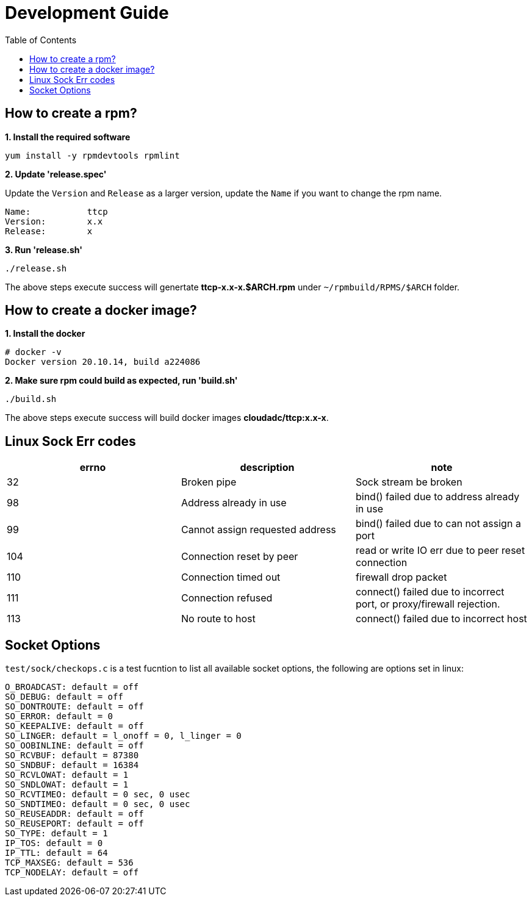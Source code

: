 = Development Guide
:toc: manual

== How to create a rpm?

[source, bash]
.*1. Install the required software*
----
yum install -y rpmdevtools rpmlint
----

*2. Update 'release.spec'*

Update the `Version` and `Release` as a larger version, update the `Name` if you want to change the rpm name.

----
Name:           ttcp
Version:        x.x
Release:        x
----

[source, bash]
.*3. Run 'release.sh'*
----
./release.sh
----

The above steps execute success will genertate *ttcp-x.x-x.$ARCH.rpm* under `~/rpmbuild/RPMS/$ARCH` folder.

== How to create a docker image?

[source, bash]
.*1. Install the docker*
----
# docker -v
Docker version 20.10.14, build a224086
----

[source, bash]
.*2. Make sure rpm could build as expected, run 'build.sh'*
----
./build.sh
----

The above steps execute success will build docker images *cloudadc/ttcp:x.x-x*.

== Linux Sock Err codes

|===
|errno |description |note

|32
|Broken pipe
|Sock stream be broken

|98
|Address already in use
|bind() failed due to address already in use

|99
|Cannot assign requested address
|bind() failed due to can not assign a port

|104
|Connection reset by peer
|read or write IO err due to peer reset connection

|110
|Connection timed out
|firewall drop packet

|111
|Connection refused
|connect() failed due to incorrect port, or proxy/firewall rejection.

|113
|No route to host
|connect() failed due to incorrect host


|===

== Socket Options

`test/sock/checkops.c` is a test fucntion to list all available socket options, the following are options set in linux:

[source, bash]
----
O_BROADCAST: default = off
SO_DEBUG: default = off
SO_DONTROUTE: default = off
SO_ERROR: default = 0
SO_KEEPALIVE: default = off
SO_LINGER: default = l_onoff = 0, l_linger = 0
SO_OOBINLINE: default = off
SO_RCVBUF: default = 87380
SO_SNDBUF: default = 16384
SO_RCVLOWAT: default = 1
SO_SNDLOWAT: default = 1
SO_RCVTIMEO: default = 0 sec, 0 usec
SO_SNDTIMEO: default = 0 sec, 0 usec
SO_REUSEADDR: default = off
SO_REUSEPORT: default = off
SO_TYPE: default = 1
IP_TOS: default = 0
IP_TTL: default = 64
TCP_MAXSEG: default = 536
TCP_NODELAY: default = off
----
